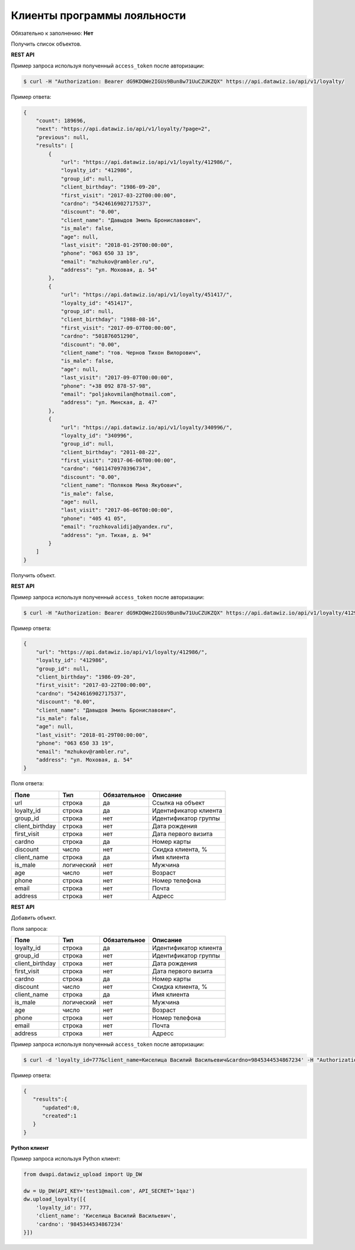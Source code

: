 Клиенты программы лояльности
============================

Обязательно к заполнению: **Нет**

.. class:: GET /api/v1/loyalty/


Получить список объектов.

**REST API**

Пример запроса используя полученный ``access_token`` после авторизации:

.. code-block:: bash

    $ curl -H "Authorization: Bearer dG9KDQWe2IGUs9Bun8w71UuCZUKZQX" https://api.datawiz.io/api/v1/loyalty/

Пример ответа:

.. code-block:: json

    {
        "count": 189696,
        "next": "https://api.datawiz.io/api/v1/loyalty/?page=2",
        "previous": null,
        "results": [
            {
                "url": "https://api.datawiz.io/api/v1/loyalty/412986/",
                "loyalty_id": "412986",
                "group_id": null,
                "client_birthday": "1986-09-20",
                "first_visit": "2017-03-22T00:00:00",
                "cardno": "5424616902717537",
                "discount": "0.00",
                "client_name": "Давыдов Эмиль Брониславович",
                "is_male": false,
                "age": null,
                "last_visit": "2018-01-29T00:00:00",
                "phone": "063 650 33 19",
                "email": "mzhukov@rambler.ru",
                "address": "ул. Моховая, д. 54"
            },
            {
                "url": "https://api.datawiz.io/api/v1/loyalty/451417/",
                "loyalty_id": "451417",
                "group_id": null,
                "client_birthday": "1988-08-16",
                "first_visit": "2017-09-07T00:00:00",
                "cardno": "501876051290",
                "discount": "0.00",
                "client_name": "тов. Чернов Тихон Вилорович",
                "is_male": false,
                "age": null,
                "last_visit": "2017-09-07T00:00:00",
                "phone": "+38 092 878-57-98",
                "email": "poljakovmilan@hotmail.com",
                "address": "ул. Минская, д. 47"
            },
            {
                "url": "https://api.datawiz.io/api/v1/loyalty/340996/",
                "loyalty_id": "340996",
                "group_id": null,
                "client_birthday": "2011-08-22",
                "first_visit": "2017-06-06T00:00:00",
                "cardno": "6011470970396734",
                "discount": "0.00",
                "client_name": "Поляков Мина Якубович",
                "is_male": false,
                "age": null,
                "last_visit": "2017-06-06T00:00:00",
                "phone": "405 41 05",
                "email": "rozhkovalidija@yandex.ru",
                "address": "ул. Тихая, д. 94"
            }
        ]
    }

.. class:: GET /api/v1/loyalty/(string: loyalty_id)/


Получить объект.

**REST API**

Пример запроса используя полученный ``access_token`` после авторизации:

.. code-block:: bash

    $ curl -H "Authorization: Bearer dG9KDQWe2IGUs9Bun8w71UuCZUKZQX" https://api.datawiz.io/api/v1/loyalty/412986/

Пример ответа:

.. code-block:: json

    {
        "url": "https://api.datawiz.io/api/v1/loyalty/412986/",
        "loyalty_id": "412986",
        "group_id": null,
        "client_birthday": "1986-09-20",
        "first_visit": "2017-03-22T00:00:00",
        "cardno": "5424616902717537",
        "discount": "0.00",
        "client_name": "Давыдов Эмиль Брониславович",
        "is_male": false,
        "age": null,
        "last_visit": "2018-01-29T00:00:00",
        "phone": "063 650 33 19",
        "email": "mzhukov@rambler.ru",
        "address": "ул. Моховая, д. 54"
    }

Поля ответа:

=============== ============ ============ ====================================
Поле            Тип          Обязательное Описание
=============== ============ ============ ====================================
url             строка       да           Ссылка на объект
loyalty_id      строка       да           Идентификатор клиента
group_id        строка       нет          Идентификатор группы
client_birthday строка       нет          Дата рождения
first_visit     строка       нет          Дата первого визита
cardno          строка       да           Номер карты
discount        число        нет          Скидка клиента, %
client_name     строка       да           Имя клиента
is_male         логический   нет          Мужчина
age             число        нет          Возраст
phone           строка       нет          Номер телефона
email           строка       нет          Почта
address         строка       нет          Адресс
=============== ============ ============ ====================================

.. class:: POST /api/v1/loyalty/

**REST API**

Добавить объект.

Поля запроса:

=============== ============ ============ ================================
Поле            Тип          Обязательное Описание
=============== ============ ============ ================================
loyalty_id      строка       да           Идентификатор клиента
group_id        строка       нет          Идентификатор группы
client_birthday строка       нет          Дата рождения
first_visit     строка       нет          Дата первого визита
cardno          строка       да           Номер карты
discount        число        нет          Скидка клиента, %
client_name     строка       да           Имя клиента
is_male         логический   нет          Мужчина
age             число        нет          Возраст
phone           строка       нет          Номер телефона
email           строка       нет          Почта
address         строка       нет          Адресс
=============== ============ ============ ================================

Пример запроса используя полученный ``access_token`` после авторизации:

.. code-block:: bash

    $ curl -d 'loyalty_id=777&client_name=Киселица Василий Васильевич&cardno=9845344534867234' -H "Authorization: Bearer jhMisdKPKo9hXeTuSvqFd2TL7vel62" -X POST https://api.datawiz.io/api/v1/loyalty/

Пример ответа:

.. code-block:: json

    {
       "results":{
          "updated":0,
          "created":1
       }
    }

**Python клиент**

Пример запроса используя Python клиент:

.. code-block:: python

    from dwapi.datawiz_upload import Up_DW

    dw = Up_DW(API_KEY='test1@mail.com', API_SECRET='1qaz')
    dw.upload_loyalty([{
        'loyalty_id': 777,
        'client_name': 'Киселица Василий Васильевич',
        'cardno': '9845344534867234'
    }])